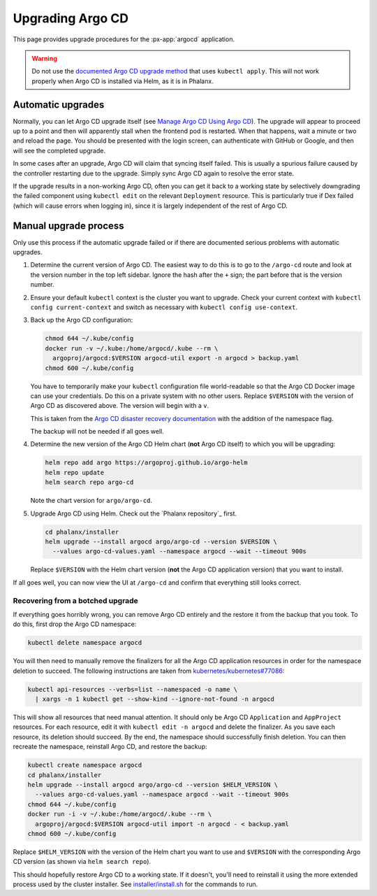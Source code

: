 .. px-app-upgrade:: argocd

#################
Upgrading Argo CD
#################

This page provides upgrade procedures for the :px-app:`argocd` application.

.. warning::

   Do not use the `documented Argo CD upgrade method <https://argo-cd.readthedocs.io/en/stable/operator-manual/upgrading/overview/>`__ that uses ``kubectl apply``.
   This will not work properly when Argo CD is installed via Helm, as it is in Phalanx.

Automatic upgrades
==================

Normally, you can let Argo CD upgrade itself (see `Manage Argo CD Using Argo CD <https://argo-cd.readthedocs.io/en/stable/operator-manual/declarative-setup/#manage-argo-cd-using-argo-cd>`__).
The upgrade will appear to proceed up to a point and then will apparently stall when the frontend pod is restarted.
When that happens, wait a minute or two and reload the page.
You should be presented with the login screen, can authenticate with GitHub or Google, and then will see the completed upgrade.

In some cases after an upgrade, Argo CD will claim that syncing itself failed.
This is usually a spurious failure caused by the controller restarting due to the upgrade.
Simply sync Argo CD again to resolve the error state.

If the upgrade results in a non-working Argo CD, often you can get it back to a working state by selectively downgrading the failed component using ``kubectl edit`` on the relevant ``Deployment`` resource.
This is particularly true if Dex failed (which will cause errors when logging in), since it is largely independent of the rest of Argo CD.

Manual upgrade process
======================

Only use this process if the automatic upgrade failed or if there are documented serious problems with automatic upgrades.

#. Determine the current version of Argo CD.
   The easiest way to do this is to go to the ``/argo-cd`` route and look at the version number in the top left sidebar.
   Ignore the hash after the ``+`` sign; the part before that is the version number.

#. Ensure your default ``kubectl`` context is the cluster you want to upgrade.
   Check your current context with ``kubectl config current-context`` and switch as necessary with ``kubectl config use-context``.

#. Back up the Argo CD configuration:

   .. code-block:: sh

      chmod 644 ~/.kube/config
      docker run -v ~/.kube:/home/argocd/.kube --rm \
        argoproj/argocd:$VERSION argocd-util export -n argocd > backup.yaml
      chmod 600 ~/.kube/config

   You have to temporarily make your ``kubectl`` configuration file world-readable so that the Argo CD Docker image can use your credentials.
   Do this on a private system with no other users.
   Replace ``$VERSION`` with the version of Argo CD as discovered above.
   The version will begin with a ``v``.

   This is taken from the `Argo CD disaster recovery documentation <https://argo-cd.readthedocs.io/en/stable/operator-manual/disaster_recovery/>`__ with the addition of the namespace flag.

   The backup will not be needed if all goes well.

#. Determine the new version of the Argo CD Helm chart (**not** Argo CD itself) to which you will be upgrading:

   .. code-block:: sh

      helm repo add argo https://argoproj.github.io/argo-helm
      helm repo update
      helm search repo argo-cd

   Note the chart version for ``argo/argo-cd``.

#. Upgrade Argo CD using Helm.
   Check out the `Phalanx repository`_ first.

   .. code-block:: sh

      cd phalanx/installer
      helm upgrade --install argocd argo/argo-cd --version $VERSION \
        --values argo-cd-values.yaml --namespace argocd --wait --timeout 900s

   Replace ``$VERSION`` with the Helm chart version (**not** the Argo CD application version) that you want to install.

If all goes well, you can now view the UI at ``/argo-cd`` and confirm that everything still looks correct.

Recovering from a botched upgrade
---------------------------------

If everything goes horribly wrong, you can remove Argo CD entirely and the restore it from the backup that you took.
To do this, first drop the Argo CD namespace:

.. code-block:: sh

   kubectl delete namespace argocd

You will then need to manually remove the finalizers for all the Argo CD application resources in order for the namespace deletion to succeed.
The following instructions are taken from `kubernetes/kubernetes#77086 <https://github.com/kubernetes/kubernetes/issues/77086>`__:

.. code-block:: sh

   kubectl api-resources --verbs=list --namespaced -o name \
     | xargs -n 1 kubectl get --show-kind --ignore-not-found -n argocd

This will show all resources that need manual attention.
It should only be Argo CD ``Application`` and ``AppProject`` resources.
For each resource, edit it with ``kubectl edit -n argocd`` and delete the finalizer.
As you save each resource, its deletion should succeed.
By the end, the namespace should successfully finish deletion.
You can then recreate the namespace, reinstall Argo CD, and restore the backup:

.. code-block:: sh

   kubectl create namespace argocd
   cd phalanx/installer
   helm upgrade --install argocd argo/argo-cd --version $HELM_VERSION \
     --values argo-cd-values.yaml --namespace argocd --wait --timeout 900s
   chmod 644 ~/.kube/config
   docker run -i -v ~/.kube:/home/argocd/.kube --rm \
     argoproj/argocd:$VERSION argocd-util import -n argocd - < backup.yaml
   chmod 600 ~/.kube/config

Replace ``$HELM_VERSION`` with the version of the Helm chart you want to use and ``$VERSION`` with the corresponding Argo CD version (as shown via ``helm search repo``).

This should hopefully restore Argo CD to a working state.
If it doesn't, you'll need to reinstall it using the more extended process used by the cluster installer.
See `installer/install.sh <https://github.com/lsst-sqre/phalanx/blob/main/installer/install.sh>`__ for the commands to run.
